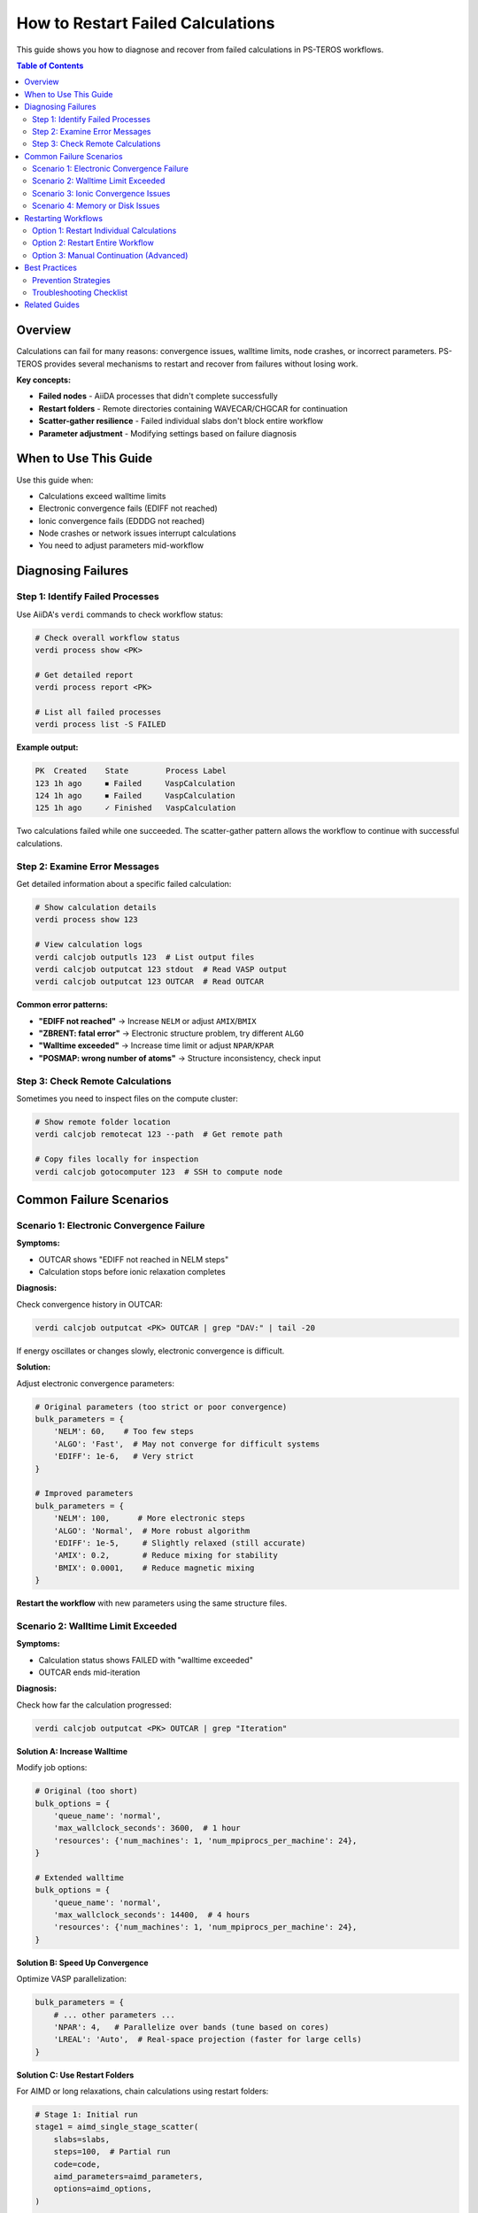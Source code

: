 =======================================
How to Restart Failed Calculations
=======================================

This guide shows you how to diagnose and recover from failed calculations in PS-TEROS workflows.

.. contents:: Table of Contents
   :local:
   :depth: 2

Overview
========

Calculations can fail for many reasons: convergence issues, walltime limits, node crashes, or incorrect parameters. PS-TEROS provides several mechanisms to restart and recover from failures without losing work.

**Key concepts:**

* **Failed nodes** - AiiDA processes that didn't complete successfully
* **Restart folders** - Remote directories containing WAVECAR/CHGCAR for continuation
* **Scatter-gather resilience** - Failed individual slabs don't block entire workflow
* **Parameter adjustment** - Modifying settings based on failure diagnosis

When to Use This Guide
======================

Use this guide when:

* Calculations exceed walltime limits
* Electronic convergence fails (EDIFF not reached)
* Ionic convergence fails (EDDDG not reached)
* Node crashes or network issues interrupt calculations
* You need to adjust parameters mid-workflow

Diagnosing Failures
===================

Step 1: Identify Failed Processes
----------------------------------

Use AiiDA's ``verdi`` commands to check workflow status:

.. code-block:: bash

   # Check overall workflow status
   verdi process show <PK>

   # Get detailed report
   verdi process report <PK>

   # List all failed processes
   verdi process list -S FAILED

**Example output:**

.. code-block:: text

   PK  Created    State        Process Label
   123 1h ago     ⏹ Failed     VaspCalculation
   124 1h ago     ⏹ Failed     VaspCalculation
   125 1h ago     ✓ Finished   VaspCalculation

Two calculations failed while one succeeded. The scatter-gather pattern allows the workflow to continue with successful calculations.

Step 2: Examine Error Messages
-------------------------------

Get detailed information about a specific failed calculation:

.. code-block:: bash

   # Show calculation details
   verdi process show 123

   # View calculation logs
   verdi calcjob outputls 123  # List output files
   verdi calcjob outputcat 123 stdout  # Read VASP output
   verdi calcjob outputcat 123 OUTCAR  # Read OUTCAR

**Common error patterns:**

* **"EDIFF not reached"** → Increase ``NELM`` or adjust ``AMIX``/``BMIX``
* **"ZBRENT: fatal error"** → Electronic structure problem, try different ``ALGO``
* **"Walltime exceeded"** → Increase time limit or adjust ``NPAR``/``KPAR``
* **"POSMAP: wrong number of atoms"** → Structure inconsistency, check input

Step 3: Check Remote Calculations
----------------------------------

Sometimes you need to inspect files on the compute cluster:

.. code-block:: bash

   # Show remote folder location
   verdi calcjob remotecat 123 --path  # Get remote path

   # Copy files locally for inspection
   verdi calcjob gotocomputer 123  # SSH to compute node

Common Failure Scenarios
========================

Scenario 1: Electronic Convergence Failure
-------------------------------------------

**Symptoms:**

* OUTCAR shows "EDIFF not reached in NELM steps"
* Calculation stops before ionic relaxation completes

**Diagnosis:**

Check convergence history in OUTCAR:

.. code-block:: bash

   verdi calcjob outputcat <PK> OUTCAR | grep "DAV:" | tail -20

If energy oscillates or changes slowly, electronic convergence is difficult.

**Solution:**

Adjust electronic convergence parameters:

.. code-block:: python

   # Original parameters (too strict or poor convergence)
   bulk_parameters = {
       'NELM': 60,    # Too few steps
       'ALGO': 'Fast',  # May not converge for difficult systems
       'EDIFF': 1e-6,   # Very strict
   }

   # Improved parameters
   bulk_parameters = {
       'NELM': 100,      # More electronic steps
       'ALGO': 'Normal',  # More robust algorithm
       'EDIFF': 1e-5,     # Slightly relaxed (still accurate)
       'AMIX': 0.2,       # Reduce mixing for stability
       'BMIX': 0.0001,    # Reduce magnetic mixing
   }

**Restart the workflow** with new parameters using the same structure files.

Scenario 2: Walltime Limit Exceeded
------------------------------------

**Symptoms:**

* Calculation status shows FAILED with "walltime exceeded"
* OUTCAR ends mid-iteration

**Diagnosis:**

Check how far the calculation progressed:

.. code-block:: bash

   verdi calcjob outputcat <PK> OUTCAR | grep "Iteration"

**Solution A: Increase Walltime**

Modify job options:

.. code-block:: python

   # Original (too short)
   bulk_options = {
       'queue_name': 'normal',
       'max_wallclock_seconds': 3600,  # 1 hour
       'resources': {'num_machines': 1, 'num_mpiprocs_per_machine': 24},
   }

   # Extended walltime
   bulk_options = {
       'queue_name': 'normal',
       'max_wallclock_seconds': 14400,  # 4 hours
       'resources': {'num_machines': 1, 'num_mpiprocs_per_machine': 24},
   }

**Solution B: Speed Up Convergence**

Optimize VASP parallelization:

.. code-block:: python

   bulk_parameters = {
       # ... other parameters ...
       'NPAR': 4,   # Parallelize over bands (tune based on cores)
       'LREAL': 'Auto',  # Real-space projection (faster for large cells)
   }

**Solution C: Use Restart Folders**

For AIMD or long relaxations, chain calculations using restart folders:

.. code-block:: python

   # Stage 1: Initial run
   stage1 = aimd_single_stage_scatter(
       slabs=slabs,
       steps=100,  # Partial run
       code=code,
       aimd_parameters=aimd_parameters,
       options=aimd_options,
   )

   # Stage 2: Continue from Stage 1
   stage2 = aimd_single_stage_scatter(
       slabs=stage1.outputs.structures,  # Final structures
       steps=100,  # Another 100 steps
       restart_folders=stage1.outputs.remote_folders,  # Continue
       code=code,
       aimd_parameters=aimd_parameters,
       options=aimd_options,
   )

This pattern works for AIMD and can be adapted for difficult relaxations.

Scenario 3: Ionic Convergence Issues
-------------------------------------

**Symptoms:**

* Electronic steps converge but structure won't relax
* "EDDDG not reached" warnings in OUTCAR
* Forces remain large after many ionic steps

**Diagnosis:**

Check forces and stress:

.. code-block:: bash

   verdi calcjob outputcat <PK> OUTCAR | grep -A 10 "TOTAL-FORCE"

**Solution:**

Adjust ionic convergence and dynamics:

.. code-block:: python

   # Original (may be too strict or poor algorithm)
   slab_parameters = {
       'EDIFFG': -0.01,  # Very strict force criterion
       'IBRION': 2,      # CG algorithm
       'POTIM': 0.5,     # Large step size
   }

   # Improved
   slab_parameters = {
       'EDIFFG': -0.02,   # Relaxed criterion (still good)
       'IBRION': 1,       # RMM-DIIS (more robust)
       'POTIM': 0.3,      # Smaller, more stable steps
       'NSW': 200,        # More ionic steps allowed
   }

Scenario 4: Memory or Disk Issues
----------------------------------

**Symptoms:**

* Job crashes without clear error
* "No space left on device" in stderr
* Calculation hangs indefinitely

**Solution:**

.. code-block:: python

   # Reduce memory/disk usage
   bulk_parameters = {
       'LWAVE': False,   # Don't write WAVECAR (saves disk)
       'LCHARG': False,  # Don't write CHGCAR (saves disk)
       'NPAR': 4,        # Better memory distribution
   }

   # For slabs (if you need to restart later)
   slab_parameters = {
       'LWAVE': True,    # Keep WAVECAR for potential restart
       'LCHARG': False,  # Save space (CHGCAR less critical)
   }

Restarting Workflows
====================

Option 1: Restart Individual Calculations
------------------------------------------

If only a few slabs failed, you can restart just those:

**Step 1: Identify failed slabs**

.. code-block:: python

   from aiida import load_profile, orm
   load_profile()

   # Load your workflow
   wg_node = orm.load_node(<PK>)

   # Find failed slab calculations
   from aiida.cmdline.utils.query import calc_states
   failed_calcs = orm.QueryBuilder().append(
       orm.WorkChainNode,
       filters={'uuid': wg_node.uuid}
   ).append(
       orm.CalcJobNode,
       filters={'attributes.exit_status': {'!==': 0}},
       edge_filters={'label': {'like': 'slab_%'}}
   ).all()

   print(f"Found {len(failed_calcs)} failed calculations")

**Step 2: Create new workflow with only failed slabs**

Extract the failed slab structures and rerun:

.. code-block:: python

   # Get structures from failed calculations
   failed_structures = []
   for calc in failed_calcs:
       structure = calc[0].inputs.structure
       failed_structures.append(structure)

   # Build new workflow with adjusted parameters
   retry_wg = build_core_workgraph(
       structures=failed_structures,  # Only failed slabs
       bulk_name=bulk_filename,
       code_label=code_label,
       potential_family=potential_family,

       # Adjusted parameters based on diagnosis
       slab_parameters=improved_slab_parameters,
       slab_options=extended_slab_options,

       # Same settings as original
       compute_thermodynamics=True,
       thermodynamics_sampling=10,
   )

   retry_wg.submit(wait=True)

Option 2: Restart Entire Workflow
----------------------------------

If many calculations failed due to systematic parameter issues:

.. code-block:: python

   # Rebuild entire workflow with corrected parameters
   wg = build_core_workgraph(
       structures_dir=structures_dir,
       bulk_name=bulk_filename,
       code_label=code_label,
       potential_family=potential_family,

       # Corrected parameters
       bulk_parameters=corrected_bulk_parameters,
       slab_parameters=corrected_slab_parameters,
       bulk_options=extended_bulk_options,
       slab_options=extended_slab_options,

       # Same feature flags
       compute_relaxation_energy=True,
       compute_cleavage=True,
       compute_thermodynamics=True,
       thermodynamics_sampling=10,
   )

   wg.submit(wait=True)

PS-TEROS will recompute all calculations. If you're using AiiDA's caching and haven't changed parameters for successful calculations, those may be retrieved from cache.

Option 3: Manual Continuation (Advanced)
-----------------------------------------

For very long calculations, you can manually continue from checkpoint files:

.. code-block:: python

   from aiida import orm

   # Get remote folder from failed calculation
   failed_calc = orm.load_node(<FAILED_PK>)
   restart_folder = failed_calc.outputs.remote_folder

   # Create new calculation continuing from this folder
   # (This is what AIMD restart_folders parameter does automatically)

See the :doc:`aimd-stages` guide for detailed examples of checkpoint/restart patterns.

Best Practices
==============

Prevention Strategies
---------------------

**1. Start Conservative**

Use relaxed convergence criteria first, then tighten if needed:

.. code-block:: python

   # Phase 1: Quick test
   test_parameters = {
       'ENCUT': 400,      # Lower cutoff
       'EDIFF': 1e-4,     # Relaxed electronic
       'EDIFFG': -0.05,   # Relaxed ionic
   }

   # Phase 2: Production (after confirming convergence)
   production_parameters = {
       'ENCUT': 520,
       'EDIFF': 1e-6,
       'EDIFFG': -0.02,
   }

**2. Test Before Large Workflows**

Run a single slab calculation before launching scatter-gather over all slabs:

.. code-block:: python

   # Test with one slab first
   from teros.core.slabs import generate_slabs_scatter
   test_slab = generate_slabs_scatter(
       structures=[test_structure],  # Just one
       max_index=1,
       min_slab_size=15,
   )

   # Check if this succeeds before full run

**3. Use Appropriate Resources**

Match computational resources to problem size:

.. code-block:: python

   # Small slabs (<50 atoms)
   small_options = {
       'resources': {'num_machines': 1, 'num_mpiprocs_per_machine': 24},
       'max_wallclock_seconds': 3600,  # 1 hour
   }

   # Large slabs (>100 atoms)
   large_options = {
       'resources': {'num_machines': 2, 'num_mpiprocs_per_machine': 48},
       'max_wallclock_seconds': 14400,  # 4 hours
   }

**4. Monitor Early**

Check workflow progress early:

.. code-block:: bash

   # Launch workflow
   python my_workflow.py

   # Wait 5-10 minutes for first calculations
   sleep 600

   # Check for early failures
   verdi process list -S FAILED -p 1  # Past 1 day

If failures appear early, diagnose and fix before wasting compute time.

Troubleshooting Checklist
--------------------------

When calculations fail, work through this checklist:

1. ☐ Run ``verdi process report <PK>`` for error details
2. ☐ Check OUTCAR for convergence history
3. ☐ Verify structure makes sense (reasonable lattice parameters, no overlapping atoms)
4. ☐ Compare parameters with successful examples in ``examples/`` directory
5. ☐ Check if similar system worked with different parameters
6. ☐ Verify pseudopotential family is correct (``verdi data vasp-potcar listfamilies``)
7. ☐ Ensure sufficient walltime and resources
8. ☐ Test with single calculation before large scatter-gather

Related Guides
==============

* :doc:`custom-slabs` - Creating slab structures that converge well
* :doc:`aimd-stages` - Sequential staging patterns for long calculations
* :doc:`electronic-properties` - Convergence considerations for DOS/bands

For deeper debugging, see also:

* `AiiDA troubleshooting <https://aiida.readthedocs.io/projects/aiida-core/en/latest/howto/faq.html>`_
* `VASP error messages <https://www.vasp.at/wiki/index.php/Category:Errors>`_
